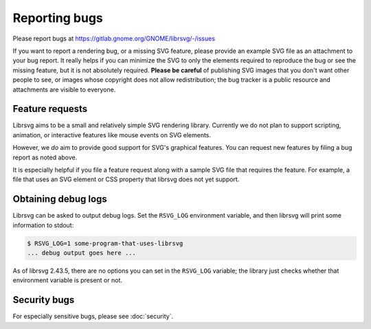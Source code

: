 Reporting bugs
==============

Please report bugs at https://gitlab.gnome.org/GNOME/librsvg/-/issues

If you want to report a rendering bug, or a missing SVG feature,
please provide an example SVG file as an attachment to your bug
report.  It really helps if you can minimize the SVG to only the
elements required to reproduce the bug or see the missing feature, but
it is not absolutely required.  **Please be careful** of publishing
SVG images that you don't want other people to see, or images whose
copyright does not allow redistribution; the bug tracker is a public
resource and attachments are visible to everyone.

Feature requests
----------------

Librsvg aims to be a small and relatively simple SVG rendering
library.  Currently we do not plan to support scripting, animation, or
interactive features like mouse events on SVG elements.

However, we *do* aim to provide good support for SVG's graphical
features.  You can request new features by filing a bug report as
noted above.

It is especially helpful if you file a feature request along with a
sample SVG file that requires the feature. For example, a file that
uses an SVG element or CSS property that librsvg does not yet support.


Obtaining debug logs
--------------------

Librsvg can be asked to output debug logs.  Set the ``RSVG_LOG``
environment variable, and then librsvg will print some 
information to stdout:

.. code-block::

   $ RSVG_LOG=1 some-program-that-uses-librsvg
   ... debug output goes here ...

As of librsvg 2.43.5, there are no options you can set in the
``RSVG_LOG`` variable; the library just checks whether that environment
variable is present or not.

Security bugs
-------------

For especially sensitive bugs, please see :doc:`security`.
